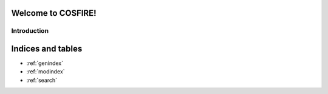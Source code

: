 .. project-template documentation master file, created by
   sphinx-quickstart on Mon Jan 18 14:44:12 2016.
   You can adapt this file completely to your liking, but it should at least
   contain the root `toctree` directive.

Welcome to COSFIRE!
============================================

Introduction
------------

    .. toctree::
       :maxdepth: 2

       api
       cosfire
       auto_examples/index



Indices and tables
==================

* :ref:`genindex`
* :ref:`modindex`
* :ref:`search`

